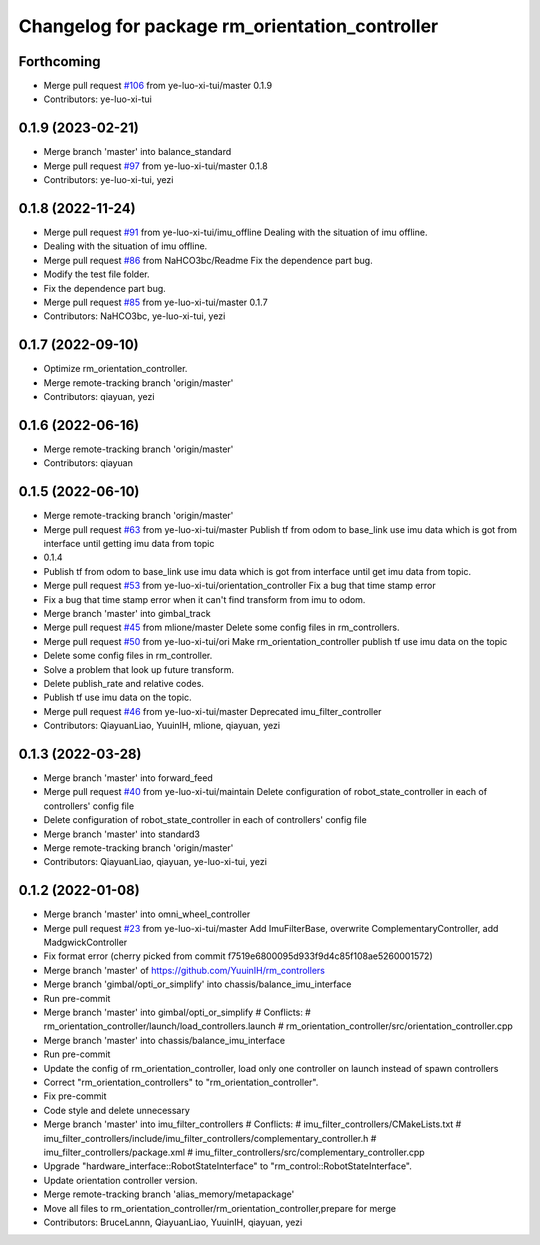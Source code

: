 ^^^^^^^^^^^^^^^^^^^^^^^^^^^^^^^^^^^^^^^^^^^^^^^
Changelog for package rm_orientation_controller
^^^^^^^^^^^^^^^^^^^^^^^^^^^^^^^^^^^^^^^^^^^^^^^

Forthcoming
-----------
* Merge pull request `#106 <https://github.com/ye-luo-xi-tui/rm_controllers/issues/106>`_ from ye-luo-xi-tui/master
  0.1.9
* Contributors: ye-luo-xi-tui

0.1.9 (2023-02-21)
------------------
* Merge branch 'master' into balance_standard
* Merge pull request `#97 <https://github.com/ye-luo-xi-tui/rm_controllers/issues/97>`_ from ye-luo-xi-tui/master
  0.1.8
* Contributors: ye-luo-xi-tui, yezi

0.1.8 (2022-11-24)
------------------
* Merge pull request `#91 <https://github.com/ye-luo-xi-tui/rm_controllers/issues/91>`_ from ye-luo-xi-tui/imu_offline
  Dealing with the situation of imu offline.
* Dealing with the situation of imu offline.
* Merge pull request `#86 <https://github.com/ye-luo-xi-tui/rm_controllers/issues/86>`_ from NaHCO3bc/Readme
  Fix the dependence part bug.
* Modify the test file folder.
* Fix the dependence part bug.
* Merge pull request `#85 <https://github.com/ye-luo-xi-tui/rm_controllers/issues/85>`_ from ye-luo-xi-tui/master
  0.1.7
* Contributors: NaHCO3bc, ye-luo-xi-tui, yezi

0.1.7 (2022-09-10)
------------------
* Optimize rm_orientation_controller.
* Merge remote-tracking branch 'origin/master'
* Contributors: qiayuan, yezi

0.1.6 (2022-06-16)
------------------
* Merge remote-tracking branch 'origin/master'
* Contributors: qiayuan

0.1.5 (2022-06-10)
------------------
* Merge remote-tracking branch 'origin/master'
* Merge pull request `#63 <https://github.com/ye-luo-xi-tui/rm_controllers/issues/63>`_ from ye-luo-xi-tui/master
  Publish tf from odom to base_link use imu data which is got from interface until getting imu data from topic
* 0.1.4
* Publish tf from odom to base_link use imu data which is got from interface until get imu data from topic.
* Merge pull request `#53 <https://github.com/ye-luo-xi-tui/rm_controllers/issues/53>`_ from ye-luo-xi-tui/orientation_controller
  Fix a bug that time stamp error
* Fix a bug that time stamp error when it can't find transform from imu to odom.
* Merge branch 'master' into gimbal_track
* Merge pull request `#45 <https://github.com/ye-luo-xi-tui/rm_controllers/issues/45>`_ from mlione/master
  Delete some config files in rm_controllers.
* Merge pull request `#50 <https://github.com/ye-luo-xi-tui/rm_controllers/issues/50>`_ from ye-luo-xi-tui/ori
  Make rm_orientation_controller publish tf use imu data on the topic
* Delete some config files in rm_controller.
* Solve a problem that look up future transform.
* Delete publish_rate and relative codes.
* Publish tf use imu data on the topic.
* Merge pull request `#46 <https://github.com/ye-luo-xi-tui/rm_controllers/issues/46>`_ from ye-luo-xi-tui/master
  Deprecated imu_filter_controller
* Contributors: QiayuanLiao, YuuinIH, mlione, qiayuan, yezi

0.1.3 (2022-03-28)
------------------
* Merge branch 'master' into forward_feed
* Merge pull request `#40 <https://github.com/ye-luo-xi-tui/rm_controllers/issues/40>`_ from ye-luo-xi-tui/maintain
  Delete configuration of robot_state_controller in each of controllers' config file
* Delete configuration of robot_state_controller in each of controllers' config file
* Merge branch 'master' into standard3
* Merge remote-tracking branch 'origin/master'
* Contributors: QiayuanLiao, qiayuan, ye-luo-xi-tui, yezi

0.1.2 (2022-01-08)
------------------
* Merge branch 'master' into omni_wheel_controller
* Merge pull request `#23 <https://github.com/rm-controls/rm_controllers/issues/23>`_ from ye-luo-xi-tui/master
  Add ImuFilterBase, overwrite ComplementaryController, add MadgwickController
* Fix format error
  (cherry picked from commit f7519e6800095d933f9d4c85f108ae5260001572)
* Merge branch 'master' of https://github.com/YuuinIH/rm_controllers
* Merge branch 'gimbal/opti_or_simplify' into chassis/balance_imu_interface
* Run pre-commit
* Merge branch 'master' into gimbal/opti_or_simplify
  # Conflicts:
  #	rm_orientation_controller/launch/load_controllers.launch
  #	rm_orientation_controller/src/orientation_controller.cpp
* Merge branch 'master' into chassis/balance_imu_interface
* Run pre-commit
* Update the config of rm_orientation_controller, load only one controller on launch instead of spawn controllers
* Correct "rm_orientation_controllers" to "rm_orientation_controller".
* Fix pre-commit
* Code style and delete unnecessary
* Merge branch 'master' into imu_filter_controllers
  # Conflicts:
  #	imu_filter_controllers/CMakeLists.txt
  #	imu_filter_controllers/include/imu_filter_controllers/complementary_controller.h
  #	imu_filter_controllers/package.xml
  #	imu_filter_controllers/src/complementary_controller.cpp
* Upgrade "hardware_interface::RobotStateInterface" to "rm_control::RobotStateInterface".
* Update orientation controller version.
* Merge remote-tracking branch 'alias_memory/metapackage'
* Move all files to rm_orientation_controller/rm_orientation_controller,prepare for merge
* Contributors: BruceLannn, QiayuanLiao, YuuinIH, qiayuan, yezi
